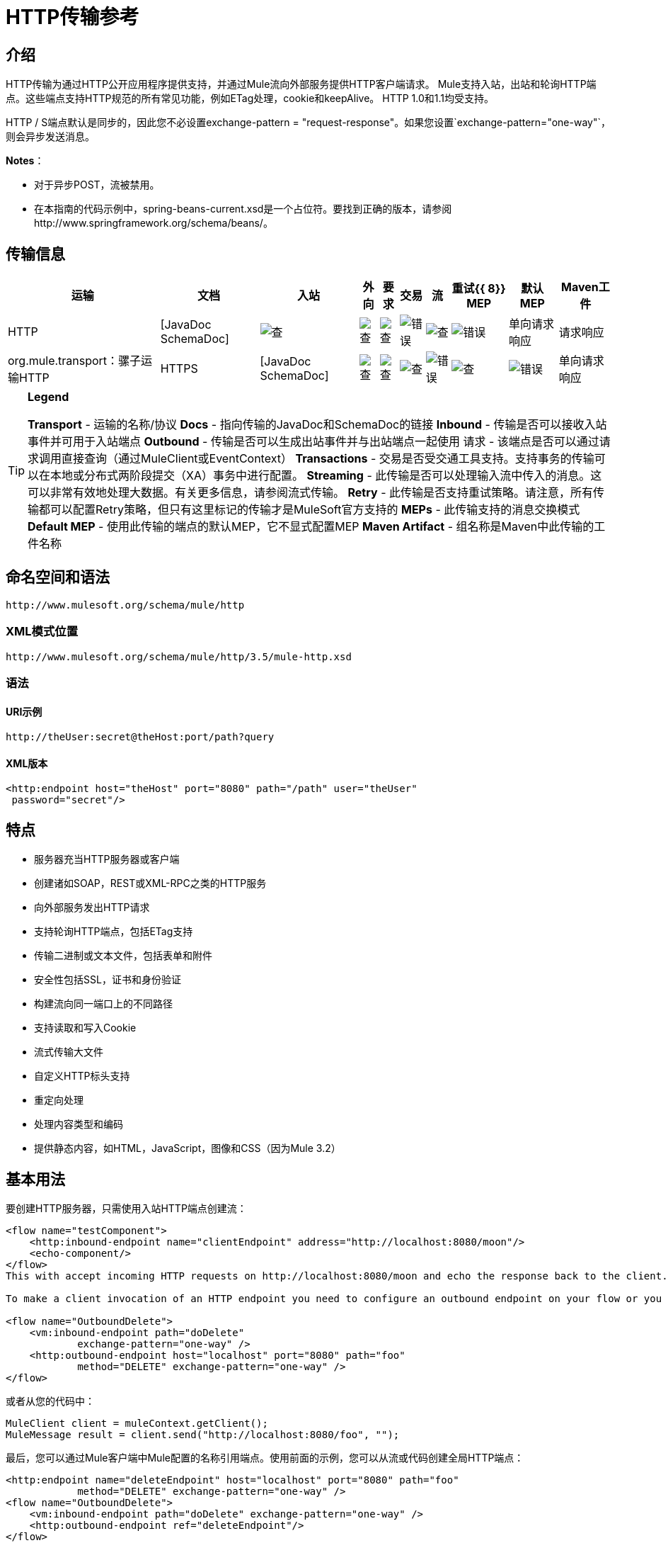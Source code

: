 =  HTTP传输参考

== 介绍

HTTP传输为通过HTTP公开应用程序提供支持，并通过Mule流向外部服务提供HTTP客户端请求。 Mule支持入站，出站和轮询HTTP端点。这些端点支持HTTP规范的所有常见功能，例如ETag处理，cookie和keepAlive。 HTTP 1.0和1.1均受支持。

HTTP / S端点默认是同步的，因此您不必设置exchange-pattern = "request-response"。如果您设置`exchange-pattern="one-way"`，则会异步发送消息。

*Notes*：

*  对于异步POST，流被禁用。
* 在本指南的代码示例中，spring-beans-current.xsd是一个占位符。要找到正确的版本，请参阅http://www.springframework.org/schema/beans/。

== 传输信息

[%header%autowidth.spread]
|===
|运输 |文档 |入站 |外向 |要求 |交易 |流 |重试{{ 8}} MEP  |默认MEP  | Maven工件
| HTTP 	| [JavaDoc SchemaDoc]  | image:check.png[查]  | image:check.png[查]  | image:check.png[查]  | image:error.png[错误]  | image:check.png[查]  | image:error.png[错误]  |单向请求响应	|请求响应 | org.mule.transport：骡子运输HTTP
| HTTPS 	| [JavaDoc SchemaDoc]  | image:check.png[查]  | image:check.png[查]  | image:check.png[查]  | image:error.png[错误]  | image:check.png[查]  | image:error.png[错误]  |单向请求响应	|请求响应 | org.mule.transport：骡子运输-HTTPS
|===

[TIP]
====

*Legend*

*Transport*  - 运输的名称/协议
*Docs*  - 指向传输的JavaDoc和SchemaDoc的链接
*Inbound*  - 传输是否可以接收入站事件并可用于入站端点
*Outbound*  - 传输是否可以生成出站事件并与出站端点一起使用
请求 - 该端点是否可以通过请求调用直接查询（通过MuleClient或EventContext）
*Transactions*  - 交易是否受交通工具支持。支持事务的传输可以在本地或分布式两阶段提交（XA）事务中进行配置。
*Streaming*  - 此传输是否可以处理输入流中传入的消息。这可以非常有效地处理大数据。有关更多信息，请参阅流式传输。
*Retry*  - 此传输是否支持重试策略。请注意，所有传输都可以配置Retry策略，但只有这里标记的传输才是MuleSoft官方支持的
*MEPs*  - 此传输支持的消息交换模式
*Default MEP*  - 使用此传输的端点的默认MEP，它不显式配置MEP
*Maven Artifact*  - 组名称是Maven中此传输的工件名称
====

== 命名空间和语法

[source, code, linenums]
----
http://www.mulesoft.org/schema/mule/http
----

===  XML模式位置

[source, code, linenums]
----
http://www.mulesoft.org/schema/mule/http/3.5/mule-http.xsd
----

=== 语法

====  URI示例

[source, code, linenums]
----
http://theUser:secret@theHost:port/path?query
----

====  XML版本

[source, xml, linenums]
----
<http:endpoint host="theHost" port="8080" path="/path" user="theUser"
 password="secret"/>
----

== 特点

* 服务器充当HTTP服务器或客户端
* 创建诸如SOAP，REST或XML-RPC之类的HTTP服务
* 向外部服务发出HTTP请求
* 支持轮询HTTP端点，包括ETag支持
* 传输二进制或文本文件，包括表单和附件
* 安全性包括SSL，证书和身份验证
* 构建流向同一端口上的不同路径
* 支持读取和写入Cookie
* 流式传输大文件
* 自定义HTTP标头支持
* 重定向处理
* 处理内容类型和编码
* 提供静态内容，如HTML，JavaScript，图像和CSS（因为Mule 3.2）

== 基本用法

要创建HTTP服务器，只需使用入站HTTP端点创建流：

[source, xml, linenums]
----
<flow name="testComponent">
    <http:inbound-endpoint name="clientEndpoint" address="http://localhost:8080/moon"/>
    <echo-component/>
</flow>
This with accept incoming HTTP requests on http://localhost:8080/moon and echo the response back to the client.

To make a client invocation of an HTTP endpoint you need to configure an outbound endpoint on your flow or you can use the Mule client to invoke an HTTP endpoint directly in your code.

<flow name="OutboundDelete">
    <vm:inbound-endpoint path="doDelete"
            exchange-pattern="one-way" />
    <http:outbound-endpoint host="localhost" port="8080" path="foo"
            method="DELETE" exchange-pattern="one-way" />
</flow>
----

或者从您的代码中：

[source, code, linenums]
----
MuleClient client = muleContext.getClient();
MuleMessage result = client.send("http://localhost:8080/foo", "");
----

最后，您可以通过Mule客户端中Mule配置的名称引用端点。使用前面的示例，您可以从流或代码创建全局HTTP端点：

[source, xml, linenums]
----
<http:endpoint name="deleteEndpoint" host="localhost" port="8080" path="foo"
            method="DELETE" exchange-pattern="one-way" />
<flow name="OutboundDelete">
    <vm:inbound-endpoint path="doDelete" exchange-pattern="one-way" />
    <http:outbound-endpoint ref="deleteEndpoint"/>
</flow>
MuleClient client = muleContext.getClient();
MuleMessage result = client.send("deleteEndpoint", "");
----

全局端点允许您从代码和流中移除实际地址，以便您可以在各种环境之间移动Mule应用程序。

== 安全

您可以使用[HTTPS传输参考]通过HTTP创建安全连接。如果要保护对HTTP端点的请求，则HTTP连接器支持HTTP Basic / Digest身份验证方法（以及Mule通用头身份验证）。要配置HTTP Basic，请在HTTP端点上配置[安全端点过滤器]。

[source, xml, linenums]
----
<http:inbound-endpoint address="http://localhost:4567">
  <spring-sec:http-security-filter realm="mule-realm" />
</http:inbound-endpoint>
----

您必须在安全过滤器认证的Mule实例上配置安全管理器。有关安全配置选项和示例的信息，请参阅[配置安全性]。有关端点配置的一般信息，请参见[端点配置参考]。

===  HTTP响应标题

HTTP连接器的默认行为是将X_MULE_SESSION标头作为每个HTTP响应的一部分返回。这个头文件的内容是一个base64编码的Java序列化对象。因此，如果您解码该值并查看纯文本，则可以查看存储在Mule会话中的所有属性的名称和值。为了加强安全性，可以防止Mule在遇到引用此连接器的端点时添加此标头，其中包括以下代码。

[source, xml, linenums]
----
<http:connector name="NoSessionConnector">
<service-overrides
sessionHandler="org.mule.session.NullSessionHandler"/>
</http:connector>
----

[NOTE]
*Note*：如果X_MULE_SESSION头已经作为消息的一个属性存在，它不会被sessionHandler属性删除 - 它会被传递。由于应用程序中的另一个连接器添加了标题，因此标题可能存在。如果您需要完全清除此标头，请将NullSessionHandler添加到应用程序中引用的所有连接器。

=== 发送凭证

如果您想要发出需要验证的HTTP请求，则可以在端点上设置凭据：

[source, code, linenums]
----
http://user:password@mycompany.com/secure
----

=== 饼干

如果您希望根据您的传出请求发送Cookie，只需在端点上配置它们即可：

[source, xml, linenums]
----
<set-property value="#[['customCookie':'yes']]" propertyName="cookies" doc:name="Property" />

<http:outbound-endpoint address="http://localhost:8080" method="POST"/>
----

== 轮询HTTP服务

HTTP传输支持轮询HTTP URL，这对于从更改的页面获取定期数据或调用REST服务（如轮询[Amazon Queue]）非常有用。

要配置HTTP轮询接收器，请在Mule配置中包含HTTP轮询连接器配置：

[source, xml, linenums]
----
<http:polling-connector name="PollingHttpConnector" pollingFrequency="30000"
           reuseAddress="true" />
----

要在端点中使用连接器，请使用：

[source, xml, linenums]
----
<http:inbound-endpoint user="marie" password="marie" host="localhost" port="61205"
           connector-ref="PollingHttpConnector" />
----

== 处理HTTP内容类型和编码

=== 发送

发送POST请求主体作为客户端时以及在返回响应主体时适用以下行为：

对于String，char []，Reader或类似的字符：

* 如果端点具有明确的编码设置，请使用该设置
* 否则，从消息的属性Content-Type中取出它
* 如果没有设置这些，请使用Mule Context的配置默认值。
* 对于`Content-Type`，将消息的属性`Content-Type`发送给实际的编码集。

对于二进制内容，编码不相关。内容类型设置如下：

* 如果在消息上设置了`Content-Type`属性，请发送该消息。
*  如果邮件中没有设置为`Content-Type`，则发送"application/octet-stream"。

=== 接收

当接收到HTTP响应时，MuleMessage的负载将始终是HTTP响应的InputStream。

== 包含自定义标题属性

当创建一个新的HTTP客户端请求时，Mule会过滤掉任何现有的HTTP请求头，因为它们通常来自先前的请求。例如，如果您有代理另一个HTTP端点的HTTP端点，那么您不希望将Content-Type头部属性从第一个HTTP请求复制到第二个请求。

如果您确实需要包含HTTP标头，则可以将其指定为出站端点上的属性，如下所示：

[source, xml, linenums]
----
<http:outbound-endpoint address="http://localhost:9002/events"
                        connector-ref="HttpConnector" contentType="image/png">
    <set-property propertyName="Accept" value="*.*"/>
</http:outbound-endpoint>
----

或使用Message Properties Transformer，如下所示：

[source, xml, linenums]
----
<message-properties-transformer scope="outbound">
    <add-message-property key="Accept" value="*.*"/>
</message-properties-transformer>

<http:outbound-endpoint address="http://localhost:9002/events"
                        connector-ref="HttpConnector" contentType="image/png"/>
----

== 从请求中构建目标网址

HTTP请求URL在Mule标题中可用。您可以使用表达式`#[message.inboundProperties['http.request']]`来访问它。例如，如果您想要将请求重定向到基于过滤器的其他服务器，则可以构建目标URL，如下所示：

[source, xml, linenums]
----
<{{0}}" />
----

== 处理重定向

要重定向HTTP客户端，您必须在端点上设置两个属性。首先，将`http.status`属性设置为307，指示客户端资源已被临时重定向。或者，您可以将该属性设置为301以获得永久重定向。其次，设置`Location`属性，该属性指定您要重定向客户端的位置。

[TIP]
有关状态代码的详细信息，请参阅HTTP协议规范，网址为http://www.w3.org/Protocols/rfc2616/rfc2616-sec10.html。

以下是一个监听本地地址http：// localhost：8080 / mine的流程示例，并将发送带有重定向代码的响应，指示客户端转到http://mulesoft.org/。

[source, xml, linenums]
----
<http:inbound-endpoint address="http://localhost:8080/mine" exchange-pattern="request-response"/>
<set-property propertyName="http.status" value="307"/>
<set-property propertyName="Location" value="http://mulesoft.org/"/>
----

[NOTE]
====
您必须将`exchange-pattern`属性设置为`request-response`。否则，当请求被放置在内部队列中时，响应立即返回。

如果在Anypoint Studio的XML编辑器中将某个属性配置为入站端点的子元素，则会收到验证错误，指示不允许该元素作为子元素。但是，您的流程运行成功，因此您可以放心地忽略此错误。
====

要在发出HTTP呼叫时遵循重定向，请使用`followRedirect`属性：

[source, xml, linenums]
----
<http:outbound-endpoint address="http://com.foo/bar" method="GET" exchange-pattern="request-response" followRedirects="true"/>
----

== 响应超时

如果在一段时间内未收到响应，则连接器将停止尝试。默认情况下，此时间段为1000毫秒，但您可以通过参数responseTimeout设置另一个值。

[source, xml, linenums]
----
<http:outbound-endpoint address="http://com.foo/bar" method="GET" exchange-pattern="request-response" responseTimeout="5000"/>
----

如果将responseTimeout设置为0，则将完全禁用超时。

[source, xml, linenums]
----
<http:outbound-endpoint address="http://com.foo/bar" method="GET" exchange-pattern="request-response" responseTimeout="0"/>
----

== 获取POST正文参数的哈希映射

您可以在入站端点上使用自定义转换器 http://www.mulesoft.org/docs/site/3.5.0/apidocs/org/mule/transport/http/transformers/HttpRequestBodyToParamMap.html[HttpRequestBodyToParamMap]，将消息属性作为名称 - 值对的哈希映射返回。此变换器使用`application/x-www-form-urlencoded`内容类型处理GET和POST。

例如：

[source, xml, linenums]
----
<http:inbound-endpoint ...>
  <http:body-to-parameter-map-transformer />
</http:inbound-endpoint>
----

== 处理GET查询参数

发布到HTTP入站端点的GET参数在原始形式的Mule消息的有效载荷中自动可用，并且查询参数也被传递并存储为Mule消息的入站作用域标头。

例如，以下流程会创建一个简单的HTTP服务器：

[source, xml, linenums]
----
<flow name="flows1Flow1">
    <http:inbound-endpoint host="localhost" port="8081"  encoding="UTF-8"/>
    <logger message="#[groovy:return message.toString();]" level="INFO"/>
</flow>
----

使用URL从浏览器发出请求：

[source]
----
http://localhost:8081/echo?reverb=4&flange=2
----

导致消息`/echo?reverb=4&flange=2`的消息有效负载和消息`reverb=4`和`flange=2`上的两个额外入站标头。

然后可以使用诸如`#[header:INBOUND:reverb]`之类的表达式来访问这些标题，这些表达式可以被过滤器和路由器使用或注入到您的代码中。

== 提供静态内容

HTTP连接器可用作Web服务器来传递静态内容，如图像，HTML，JavaScript，CSS文件等。为了实现这一点，请使用HTTP静态资源处理程序配置流程：

[source, xml, linenums]
----
<flow name="main-http">
    <http:inbound-endpoint address="http://localhost:8080/static"/>
    <http:static-resource-handler resourceBase="${app.home}/docroot"
        defaultFile="index.html"/>
</flow>
----

这里的重要属性是resourceBase，因为它定义了本地系统上文件将从哪里提供的位置。通常，这应该设置为`${app.home}/docroot`，但它可以指向任何完全限定的位置。

默认文件允许您指定要加载的默认资源，如果没有指定。如果未设置，则默认值为`index.html`。

[TIP]
开发您的Mule应用程序时，`docroot`目录应位于`` <project.home> / src / main / app / docroot`。

=== 内容类型处理

`static-resource-handler`使用与JDK相同的MIME类型映射系统，如果您需要将自己的MIME类型添加到文件扩展名映射中，则需要将以下文件添加到应用程序`<project home>/src/main/resources/META-INF/mime.types`。内容类似于：

[source, code, linenums]
----
image/png                   png
text/plain                  txt cgi java
----

这将MIME类型映射到一个或多个文件扩展名。

==  HTTP属性

当在Mule中处理HTTP请求时，会创建一个Mule消息，并将以下HTTP信息作为消息的入站属性持久化。

*  *http.context.path*：被访问端点的上下文路径。这是HTTP端点正在侦听的路径。
*  *http.context.uri*：被访问的端点的上下文URI，它对应于端点的地址。
*  *http.headers*：包含所有HTTP标头的地图。
*  *http.method*：HTTP请求行中使用的HTTP方法的名称。
*  *http.query.params*：包含所有查询参数的地图。它支持每个键的多个值，并且键和值都未转义。
*  *http.query.string*：URL的查询字符串。
*  *http.request*：正在访问的URL的路径和查询部分。
*  *http.request.path*：访问URL的路径。它不包含查询部分。
*  *http.relative.path*：被访问的URI相对于上下文路径的相对路径。
*  *http.status*：与最新响应相关的状态码。
*  *http.version*：HTTP版本。

为了保持与Mule以前版本的向后兼容性，标题和查询参数也被存储在入站属性中。这种行为在Mule 3.3中通过*http.headers*和*http.query.params*属性得到了改进。

例如，给出以下HTTP GET请求：http：// localhost：8080 / clients？min = 1＆max = 10，可以通过以下方式轻松访问查询参数：

`#[message.inboundProperties['min']]`和`#[message.inboundProperties['max']]`

== 示例

以下提供了一些常见用法示例，可帮助您了解如何使用HTTP和Mule。

[%header%autowidth.spread]
|===
^ | *Filtering HTTP Requests*
一个|
[source, xml, linenums]
----
<mule xmlns="http://www.mulesoft.org/schema/mule/core"
       xmlns:xsi="http://www.w3.org/2001/XMLSchema-instance"
       xmlns:http="http://www.mulesoft.org/schema/mule/http"
    xsi:schemaLocation="
       http://www.mulesoft.org/schema/mule/core http://www.mulesoft.org/schema/mule/core/3.5/mule.xsd
       http://www.mulesoft.org/schema/mule/http http://www.mulesoft.org/schema/mule/http/3.5/mule-http.xsd">
 
    <flow name="httpIn">
        <http:inbound-endpoint host="localhost" port="8080">
            <not-filter>
                <http:request-wildcard-filter pattern="*.ico"/>
            </not-filter>
        </http:inbound-endpoint>
        <echo-component/>
    </flow>
</mule>
----
|===

[%header%autowidth.spread]
|===
^ | *Polling HTTP*
一个|
[source, xml, linenums]
----
<mule xmlns="http://www.mulesoft.org/schema/mule/core" xmlns:xsi="http://www.w3.org/2001/XMLSchema-instance"
    xmlns:http="http://www.mulesoft.org/schema/mule/http" xmlns:vm="http://www.mulesoft.org/schema/mule/vm"
    xmlns:test="http://www.mulesoft.org/schema/mule/test"
    xsi:schemaLocation="
       http://www.mulesoft.org/schema/mule/test http://www.mulesoft.org/schema/mule/test/3.5/mule-test.xsd
       http://www.mulesoft.org/schema/mule/core http://www.mulesoft.org/schema/mule/core/3.5/mule.xsd
       http://www.mulesoft.org/schema/mule/vm http://www.mulesoft.org/schema/mule/vm/3.5/mule-vm.xsd
       http://www.mulesoft.org/schema/mule/http http://www.mulesoft.org/schema/mule/http/3.5/mule-http.xsd">
 
    <!-- We are using two different types of HTTP connector so we must declare them
         both in the config -->
    <http:polling-connector name="PollingHttpConnector"
        pollingFrequency="30000" reuseAddress="true" />
 
    <http:connector name="HttpConnector" />
 
    <flow name="polling">
        <http:inbound-endpoint host="localhost" port="8080"
            connector-ref="PollingHttpConnector" exchange-pattern="one-way">
            <set-property propertyName="Accept" value="application/xml" />
        </http:inbound-endpoint>
 
        <vm:outbound-endpoint path="toclient" exchange-pattern="one-way" />
    </flow>
 
    <flow name="polled">
        <inbound-endpoint address="http://localhost:8080"
             connector-ref="HttpConnector" />
 
        <test:component>
            <test:return-data>foo</test:return-data>
        </test:component>
    </flow>
</mule>
----
|===

[%header%autowidth.spread]
|===
^ | *Setting Custom Headers*
一个|
[source, xml, linenums]
----
<?xml version="1.0" encoding="ISO-8859-1"?>
<mule xmlns="http://www.mulesoft.org/schema/mule/core"
      xmlns:xsi="http://www.w3.org/2001/XMLSchema-instance"
      xmlns:spring="http://www.springframework.org/schema/beans"
      xmlns:http="http://www.mulesoft.org/schema/mule/http"
      xmlns:test="http://www.mulesoft.org/schema/mule/test"
      xmlns:vm="http://www.mulesoft.org/schema/mule/vm"
      xsi:schemaLocation="
       http://www.mulesoft.org/schema/mule/vm http://www.mulesoft.org/schema/mule/vm/3.5/mule-vm.xsd
       http://www.mulesoft.org/schema/mule/test http://www.mulesoft.org/schema/mule/test/3.5/mule-test.xsd
       http://www.mulesoft.org/schema/mule/http http://www.mulesoft.org/schema/mule/http/3.5/mule-http.xsd
       http://www.springframework.org/schema/beans http://www.springframework.org/schema/beans/spring-beans-current.xsd
       http://www.mulesoft.org/schema/mule/core http://www.mulesoft.org/schema/mule/core/3.5/mule.xsd">
 
    <http:endpoint name="clientEndpoint" host="localhost" port="8080" exchange-pattern="request-response"/>
    <http:endpoint name="serverEndpoint" host="localhost" port="$8080" exchange-pattern="request-response"/>
 
    <http:endpoint name="clientEndpoint2" host="localhost" port="$8081" contentType="application/xml"
        exchange-pattern="one-way">
        <set-property propertyName="Content-Disposition" value="attachment; filename=foo.zip"/>
        <set-property propertyName="X-Test" value="foo"/>
    </http:endpoint>
    <http:endpoint name="serverEndpoint2" host="localhost" port="8081" exchange-pattern="request-response"/>
 
    <flow name="ProductDataSourceRepository">
        <http:inbound-endpoint ref="serverEndpoint" contentType="application/x-download">
            <properties>
                <spring:entry key="Content-Disposition" value="attachment; filename=foo.zip"/>
                <spring:entry key="Content-Type" value="application/x-download"/>
            </properties>
        </http:inbound-endpoint>
        <echo-component/>
    </flow>
 
    <flow name="TestService2">
        <http:inbound-endpoint ref="serverEndpoint2"/>
        <test:component logMessageDetails="true"/>
        <vm:outbound-endpoint path="out" connector-ref="vm" exchange-pattern="one-way"/>
    </flow>
</mule>
----
|===

*Note*：在这些代码示例中，`spring-beans-current.xsd`是一个占位符。要找到正确的版本，请参阅http://www.springframework.org/schema/beans/。

[%header%autowidth.spread]
|===
^ | *WebServer - Static Content*
一个|
[source, xml, linenums]
----
<mule xmlns="http://www.mulesoft.org/schema/mule/core"
      xmlns:xsi="http://www.w3.org/2001/XMLSchema-instance"
      xmlns:http="http://www.mulesoft.org/schema/mule/http"
      xsi:schemaLocation="
        http://www.mulesoft.org/schema/mule/core http://www.mulesoft.org/schema/mule/core/3.5/mule.xsd
        http://www.mulesoft.org/schema/mule/http http://www.mulesoft.org/schema/mule/http/3.5/mule-http.xsd">
 
    <flow name="httpWebServer">
        <http:inbound-endpoint address="http://localhost:8080/static"/>
 
        <http:static-resource-handler resourceBase="${app.home}/docroot"
               defaultFile="index.html"/>
    </flow>
</mule>
----
|===

[%header%autowidth.spread]
|===
^ | *Setting Cookies on Request*
一个|
[source, xml, linenums]
----
<mule xmlns="http://www.mulesoft.org/schema/mule/core" xmlns:xsi="http://www.w3.org/2001/XMLSchema-instance"
    xmlns:spring="http://www.springframework.org/schema/beans"
    xmlns:http="http://www.mulesoft.org/schema/mule/http" xmlns:vm="http://www.mulesoft.org/schema/mule/vm"
    xsi:schemaLocation="
       http://www.springframework.org/schema/beans http://www.springframework.org/schema/beans/spring-beans-current.xsd
       http://www.mulesoft.org/schema/mule/core http://www.mulesoft.org/schema/mule/core/3.5/mule.xsd
       http://www.mulesoft.org/schema/mule/http http://www.mulesoft.org/schema/mule/http/3.5/mule-http.xsd
       http://www.mulesoft.org/schema/mule/vm http://www.mulesoft.org/schema/mule/vm/3.5/mule-vm.xsd">
 
    <http:connector name="httpConnector" enableCookies="true" />
 
    <flow name="testService">
        <vm:inbound-endpoint path="vm-in" exchange-pattern="one-way" />
 
        <http:outbound-endpoint address="http://localhost:${port1}"
            method="POST" exchange-pattern="one-way" content-type="text/xml">
            <properties>
                <spring:entry key="cookies">
                    <spring:map>
                        <spring:entry key="customCookie" value="yes"/>
                        <spring:entry key="expressionCookie" value="#[header:INBOUND:COOKIE_HEADER]"/>
                    </spring:map>
                </spring:entry>
            </properties>
        </http:outbound-endpoint>
    </flow>
</mule>
----
|===

=== 常见的例外情况

出站HTTP端点超时：java.net.SocketTimeoutException

== 配置参考

该连接器还接受来自[TCP连接器]的所有属性。

== 连接器

允许Mule通过HTTP进行通信。 HTTP规范的所有部分都由Mule覆盖，所以您可以期待ETags以及保持活跃的语义和cookie。

。<connector...>的属性
[%header%autowidth.spread]
|===
| {名称{1}}输入 |必 |缺省 |说明
| cookieSpec  |枚举 |否 |  |启用cookie时此连接器使用的cookie规范。
| proxyHostname  |字符串 |否 |  |代理主机名或地址。
| proxyPassword  |字符串 |否 |  |用于代理访问的密码。
| proxyPort  |端口号 |否 |  |代理端口号。
|代理用户名 |字符串 |否 |  |用于代理访问的用户名。
| proxyNtlmAuthentication  |布尔值 |否 |  |代理身份验证方案是否为NTLM。该属性是必需的，以便在该方案下使用正确的凭证。默认为false。
| enableCookies  |布尔值 |否 |  |是否支持cookies。
|===

无<connector...>的子元素


例如：

[source, xml, linenums]
----
<mule xmlns="http://www.mulesoft.org/schema/mule/core"
       xmlns:xsi="http://www.w3.org/2001/XMLSchema-instance"
       xmlns:spring="http://www.springframework.org/schema/beans"
       xmlns:http="http://www.mulesoft.org/schema/mule/http"
    xsi:schemaLocation="
       http://www.springframework.org/schema/beans http://www.springframework.org/schema/beans/spring-beans-current.xsd
       http://www.mulesoft.org/schema/mule/core http://www.mulesoft.org/schema/mule/core/3.5/mule.xsd
       http://www.mulesoft.org/schema/mule/http http://www.mulesoft.org/schema/mule/http/3.5/mule-http.xsd">
 
    <http:connector name="HttpConnector" enableCookies="true" keepAlive="true"/>
...
</mule>
----

此连接器还接受来自[TCP连接器]的所有属性

=== 轮询连接器

允许Mule轮询外部HTTP服务器并从结果中生成事件。这对于只提供Web服务很有用。

。<polling-connector...>的属性
[%header%autowidth.spread]
|===
| {名称{1}}输入 |必 |缺省 |说明
| cookieSpec  |枚举 |否 |  |启用cookie时此连接器使用的cookie规范。
| proxyHostname  |字符串 |否 |  |代理主机名或地址。
| proxyPassword  |字符串 |否 |  |用于代理访问的密码。
| proxyPort  |端口号 |否 |  |代理端口号。
| proxyUsername  |字符串 |否 |  |代理访问的用户名。
| proxyNtlmAuthentication  |布尔值 |否 |  |代理身份验证方案是否为NTLM。该属性是必需的，以便在该方案下使用正确的凭证。默认为false。
| enableCookies  |布尔值 |否 |  |是否支持cookies。
| pollingFrequency  | long  |否 |  |每次向远程HTTP服务器发送请求之间等待的时间（以毫秒为单位）。
| checkEtag  |布尔值 |否 |  |是否存在标头时是否处理来自远程服务器的ETag标头。
| discardEmptyContent  |布尔值 |否 |  | Mule是否应丢弃远程服务器上的内容长度为零的任何消息。对于许多服务来说，零长度意味着没有数据可以返回。如果远程HTTP服务器确实返回内容以表明请求为空，则用户可以在端点上配置内容过滤器以过滤这些消息。
|===

无<polling-connector...>的子元素

=== 休息服务组件

内置的RestServiceWrapper可用于将REST风格的服务作为本地Mule组件进行代理。

。<ret-service-component...>的属性
[%header%autowidth.spread]
|===
| {名称{1}}输入 |必 |缺省 |说明
| httpMethod  |枚举 |否 | GET  |提供服务请求时使用的HTTP方法。
| serviceURL  |  |是 |  |提出请求时使用的服务网址。这不应该包含任何参数，因为这些应该在组件上进行配置。服务URL可以包含Mule表达式，所以对于每个消息请求，URL可以是动态的。
|===

。<rest-service-componet...>的子元素
[%header%autowidth.spread]
|===
| {名称{1}}基数 |说明
|错误过滤器 | 0..1  |错误过滤器可用于检测远程服务的响应是否导致错误。
| payloadParameterName  | 0 .. *  |如果消息的有效负载要作为URL参数进行附加，则应将其设置为参数名称。如果消息有效载荷是可以设置多个参数的对象数组，请使用数组中的每个元素。
| requiredParameter  | 0 .. *  |这些参数必须在当前消息中可用，以使请求成功。键映射到参数名称，该值可以是Mule支持的有效表达式中的任何一个。
| optionalParameter  | 0 .. *  |如果它们在当前消息上，那么这些参数将被添加到请求中，否则它们将被忽略。键映射到参数名称，该值可以是Mule支持的有效表达式中的任何一个。
|===

=== 入站端点

入站HTTP端点通过HTTP公开服务，本质上使其成为HTTP服务器。如果需要轮询远程HTTP服务，则应该使用轮询HTTP连接器配置此端点。

。<inbound-endpoint...>的属性
[%header%autowidth.spread]
|===
| {名称{1}}输入 |必 |缺省 |说明
|用户 |字符串 |否 |  |将用于验证的用户名（如果有）。
|密码 |字符串 |否 |  |用户的密码。
|主机 |字符串 |否 |  |要连接到的主机。对于入站端点，这应该是本地网络接口的地址。
|端口 |端口号 |否 |  |建立连接时使用的端口号。
|路径 |字符串 |否 |  | HTTP URL的路径。它不能以斜杠开始。
| contentType  |字符串 |否 |  |要使用的HTTP ContentType。
|方法 | httpMethodTypes  |否 |  |要使用的HTTP方法。
|保持活力 |布尔 |否 |  |否决：使用keepAlive属性。
| keepAlive  |布尔值 |否 |  |控制连接是否保持活动状态。
|===

无<inbound-endpoint...>的子元素


例如：

[source, xml, linenums]
----
<http:inbound-endpoint host="localhost" port="63081" path="services/Echo" keepAlive="true"/>
----

HTTP入站端点属性将覆盖为[默认入站端点属性]指定的属性。

===  Outboud端点

HTTP出站端点允许Mule使用HTTP协议向外部服务器或Mule入站HTTP端点发送请求。

。<outbound-endpoint...>的属性
[%header%autowidth.spread]
|===
| {名称{1}}输入 |必 |缺省 |说明
|关注重定向 |布尔值 |否 |  |如果请求使用GET进行响应并返回一个redirectLocation头，则将其设置为true将使请求在重定向网址上。这仅适用于使用GET的情况，因为在执行POST时（根据RFC 2616的限制），您无法自动遵循重定向。
| exceptionOnMessageError  |布尔值 |否 | true  |如果请求返回大于或等于400的状态码，则会抛出异常。
|用户 |字符串 |否 |  |将用于验证的用户名（如果有）。
|密码 |字符串 |否 |  |用户的密码。
|主机 |字符串 |否 |  |要连接到的主机。对于入站端点，这应该是本地网络接口的地址。
|端口 |端口号 |否 |  |建立连接时使用的端口号。
|路径 |字符串 |否 |  | HTTP URL的路径。它不能以斜杠开始。
| contentType  |字符串 |否 |  |要使用的HTTP ContentType。
|方法 | httpMethodTypes  |否 |  |要使用的HTTP方法。
|保持活力 |布尔 |否 |  |否决：使用keepAlive属性。
| keepAlive  |布尔值 |否 |  |控制连接是否保持活动状态。
|===

无<outbound-endpoint...>的子元素


例如：

[source, xml, linenums]
----
<http:outbound-endpoint host="localhost" port="8080" method="POST"/>
----

出站端点属性将覆盖为[默认出站端点属性]指定的属性

=== 端点

配置可由服务引用的"global" HTTP端点。服务可以使用本地配置元素来增加全局端点中定义的配置。

。<endpoint...>的属性
|===
| {名称{1}}输入 |必 |缺省 |说明
|关注重定向 |布尔值 |否 |  |如果请求使用GET进行响应并返回一个redirectLocation头，则将其设置为true将使请求在重定向网址上。这仅适用于使用GET的情况，因为在执行POST时（根据RFC 2616的限制），您无法自动遵循重定向。
| exceptionOnMessageError  |布尔值 |否 | true  |如果请求返回大于或等于400的状态码，则会抛出异常。
|用户 |字符串 |否 |  |将用于验证的用户名（如果有）。
|密码 |字符串 |否 |  |用户的密码。
|主机 |字符串 |否 |  |要连接到的主机。对于入站端点，这应该是本地网络接口的地址。
|端口 |端口号 |否 |  |建立连接时使用的端口号。
|路径 |字符串 |否 |  | HTTP URL的路径。它不能以斜杠开始。
| contentType  |字符串 |否 |  |要使用的HTTP ContentType。
|方法 | httpMethodTypes  |否 |  |要使用的HTTP方法。
|保持活力 |布尔 |否 |  |否决：使用keepAlive属性。
| keepAlive  |布尔值 |否 |  |控制连接是否保持活动状态。
|===

无<endpoint...>的子元素


例如：

[source, xml, linenums]
----
<http:endpoint name="serverEndpoint1" host="localhost" port="60199" path="test1" />
----

HTTP端点属性会覆盖为[默认全局端点属性]指定的属性。

=== 请求通配符筛选器

request-wildcard-filter元素可用于通过将通配符表达式应用于URL来限制请求。

无<request-wildcard-filter...>的子元素
